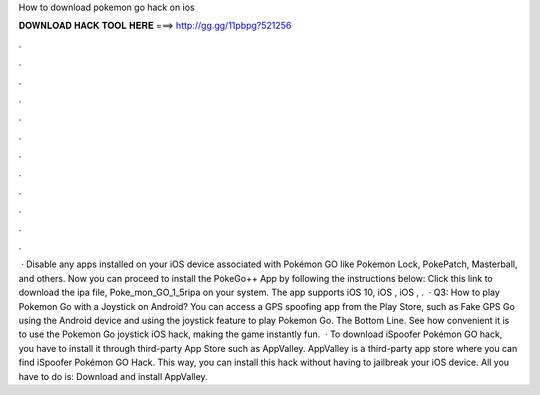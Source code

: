 How to download pokemon go hack on ios

𝐃𝐎𝐖𝐍𝐋𝐎𝐀𝐃 𝐇𝐀𝐂𝐊 𝐓𝐎𝐎𝐋 𝐇𝐄𝐑𝐄 ===> http://gg.gg/11pbpg?521256

.

.

.

.

.

.

.

.

.

.

.

.

 · Disable any apps installed on your iOS device associated with Pokémon GO like Pokemon Lock, PokePatch, Masterball, and others. Now you can proceed to install the PokeGo++ App by following the instructions below: Click this link to download the ipa file, Poke_mon_GO_1_5ripa on your system. The app supports iOS 10, iOS , iOS , .  · Q3: How to play Pokemon Go with a Joystick on Android? You can access a GPS spoofing app from the Play Store, such as Fake GPS Go using the Android device and using the joystick feature to play Pokemon Go. The Bottom Line. See how convenient it is to use the Pokemon Go joystick iOS hack, making the game instantly fun.  · To download iSpoofer Pokémon GO hack, you have to install it through third-party App Store such as AppValley. AppValley is a third-party app store where you can find iSpoofer Pokémon GO Hack. This way, you can install this hack without having to jailbreak your iOS device. All you have to do is: Download and install AppValley.